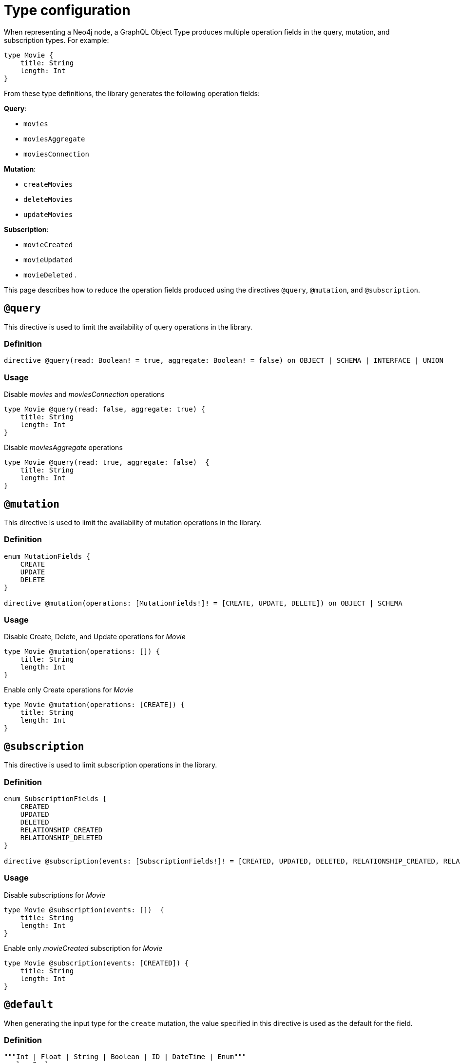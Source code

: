 [[schema-configuration-type-configuration]]
= Type configuration
:page-aliases: type-definitions/schema-configuration/type-configuration.adoc, schema-configuration/type-configuration.adoc
:description: This page describes how to reduce the operation fields produced using the directives @query, @mutation, and @subscription.


When representing a Neo4j node, a GraphQL Object Type produces multiple operation fields in the query, mutation, and subscription types.
For example:

[source, graphql, indent=0]
----
type Movie { 
    title: String 
    length: Int
}
----

From these type definitions, the library generates the following operation fields:

**Query**:

    * `movies`
    * `moviesAggregate`
    * `moviesConnection`

**Mutation**:

    * `createMovies`
    * `deleteMovies`
    * `updateMovies`

**Subscription**:

    * `movieCreated`
    * `movieUpdated`
    * `movieDeleted`
.

This page describes how to reduce the operation fields produced using the directives `@query`, `@mutation`, and `@subscription`.

== `@query`

This directive is used to limit the availability of query operations in the library.

=== Definition

[source, graphql, indent=0]
----
directive @query(read: Boolean! = true, aggregate: Boolean! = false) on OBJECT | SCHEMA | INTERFACE | UNION
----

=== Usage

.Disable _movies_ and _moviesConnection_ operations
[source, graphql, indent=0]
----
type Movie @query(read: false, aggregate: true) { 
    title: String 
    length: Int
}
----

.Disable _moviesAggregate_ operations
[source, graphql, indent=0]
----
type Movie @query(read: true, aggregate: false)  { 
    title: String 
    length: Int
}
----

== `@mutation`

This directive is used to limit the availability of mutation operations in the library.

=== Definition

[source, graphql, indent=0]
----
enum MutationFields {
    CREATE
    UPDATE
    DELETE
}

directive @mutation(operations: [MutationFields!]! = [CREATE, UPDATE, DELETE]) on OBJECT | SCHEMA
----

=== Usage

.Disable Create, Delete, and Update operations for _Movie_
[source, graphql, indent=0]
----
type Movie @mutation(operations: []) { 
    title: String 
    length: Int
}
----

.Enable only Create operations for _Movie_
[source, graphql, indent=0]
----
type Movie @mutation(operations: [CREATE]) { 
    title: String 
    length: Int
}
----

== `@subscription`

This directive is used to limit subscription operations in the library.

=== Definition

[source, graphql, indent=0]
----
enum SubscriptionFields {
    CREATED
    UPDATED
    DELETED
    RELATIONSHIP_CREATED
    RELATIONSHIP_DELETED
}

directive @subscription(events: [SubscriptionFields!]! = [CREATED, UPDATED, DELETED, RELATIONSHIP_CREATED, RELATIONSHIP_DELETED]) on OBJECT | SCHEMA
----

=== Usage

.Disable subscriptions for _Movie_
[source, graphql, indent=0]
----
type Movie @subscription(events: [])  { 
    title: String 
    length: Int
}
----

.Enable only _movieCreated_ subscription for _Movie_
[source, graphql, indent=0]
----
type Movie @subscription(events: [CREATED]) { 
    title: String 
    length: Int
}
----

[[type-definitions-default-values-default]]
== `@default`

When generating the input type for the `create` mutation, the value specified in this directive is used as the default for the field.

=== Definition

[source, graphql, indent=0]
----
"""Int | Float | String | Boolean | ID | DateTime | Enum"""
scalar Scalar

"""Instructs @neo4j/graphql to set the specified value as the default value in the CreateInput type for the object type in which this directive is used."""
directive @default(
    """The default value to use. Must be a scalar type and must match the type of the field with which this directive decorates."""
    value: Scalar!,
) on FIELD_DEFINITION
----

=== Usage

`@default` may be used with enums. 
When setting the default value for an enum field, it must be one of the enumerated enum values:

[source, graphql, indent=0]
----
enum Location {
    HERE
    THERE
    EVERYWHERE
}

type SomeType {
    firstLocation: Location! @default(value: HERE) # valid usage
    secondLocation: Location! @default(value: ELSEWHERE) # invalid usage, will throw an error
}
----


== `@plural`

=== Definition

// tba

=== Usage

This directive redefines how to compose the plural of the type for the generated operations.
This is particularly useful for types that are not correctly pluralized or are non-English words.
Take this type definition as an example:

[source, graphql, indent=0]
----
type Tech @plural(value: "Techs") {
  name: String
}
----

This way, instead of the wrongly generated `teches`, the type is properly written as `techs`:

[source, graphql, indent=0]
----
{
  techs {
    title
  }
}
----

The same is applied to other operations such as `createTechs`. 
However, keep in mind that database labels are not changed with this directive.
